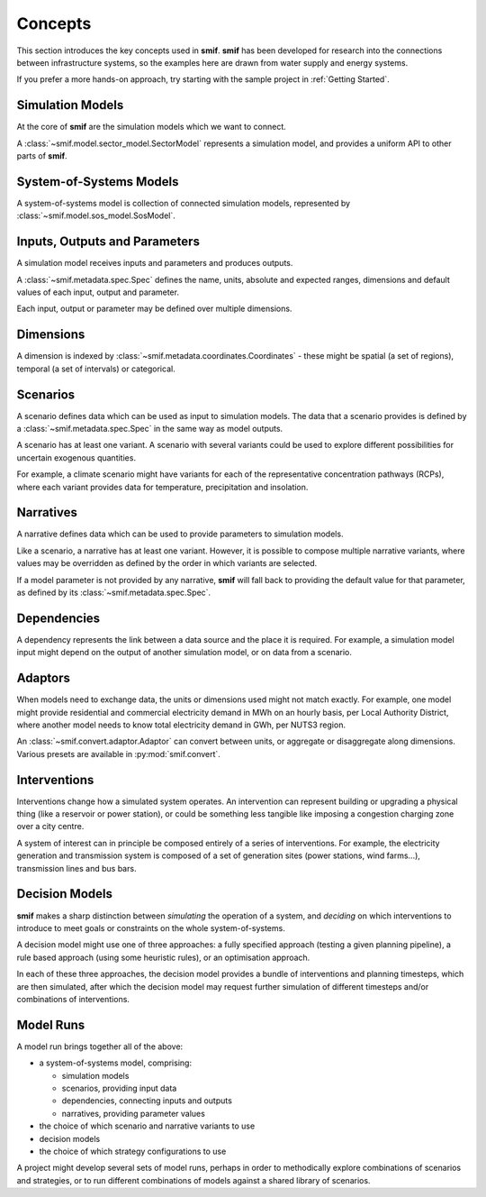 .. _concepts:

Concepts
========

This section introduces the key concepts used in **smif**. **smif** has been developed for
research into the connections between infrastructure systems, so the examples here are drawn
from water supply and energy systems.

If you prefer a more hands-on approach, try starting with the sample project in :ref:`Getting
Started`.


Simulation Models
-----------------

At the core of **smif** are the simulation models which we want to connect.

A :class:`~smif.model.sector_model.SectorModel` represents a simulation model, and
provides a uniform API to other parts of **smif**.


System-of-Systems Models
------------------------

A system-of-systems model is collection of connected simulation models, represented by
:class:`~smif.model.sos_model.SosModel`.


Inputs, Outputs and Parameters
------------------------------

A simulation model receives inputs and parameters and produces outputs.

A :class:`~smif.metadata.spec.Spec` defines the name, units, absolute and expected ranges,
dimensions and default values of each input, output and parameter.

Each input, output or parameter may be defined over multiple dimensions.


Dimensions
----------

A dimension is indexed by :class:`~smif.metadata.coordinates.Coordinates` - these might be
spatial (a set of regions), temporal (a set of intervals) or categorical.


Scenarios
---------

A scenario defines data which can be used as input to simulation models. The data that a
scenario provides is defined by a :class:`~smif.metadata.spec.Spec` in the same way as model
outputs.

A scenario has at least one variant. A scenario with several variants could be used to explore
different possibilities for uncertain exogenous quantities.

For example, a climate scenario might have variants for each of the representative
concentration pathways (RCPs), where each variant provides data for temperature, precipitation
and insolation.


Narratives
----------

A narrative defines data which can be used to provide parameters to simulation models.

Like a scenario, a narrative has at least one variant. However, it is possible to compose
multiple narrative variants, where values may be overridden as defined by the order in which
variants are selected.

If a model parameter is not provided by any narrative, **smif** will fall back to providing the
default value for that parameter, as defined by its :class:`~smif.metadata.spec.Spec`.


Dependencies
------------

A dependency represents the link between a data source and the place it is required. For
example, a simulation model input might depend on the output of another simulation model, or
on data from a scenario.


Adaptors
--------

When models need to exchange data, the units or dimensions used might not match exactly. For
example, one model might provide residential and commercial electricity demand in MWh on an
hourly basis, per Local Authority District, where another model needs to know total electricity
demand in GWh, per NUTS3 region.

An :class:`~smif.convert.adaptor.Adaptor` can convert between units, or aggregate or
disaggregate along dimensions. Various presets are available in :py:mod:`smif.convert`.


Interventions
-------------

Interventions change how a simulated system operates. An intervention can represent building or
upgrading a physical thing (like a reservoir or power station), or could be something less
tangible like imposing a congestion charging zone over a city centre.

A system of interest can in principle be composed entirely of a series of interventions. For
example, the electricity generation and transmission system is composed of a set of generation
sites (power stations, wind farms...), transmission lines and bus bars.


Decision Models
---------------

**smif** makes a sharp distinction between *simulating* the operation of a system, and
*deciding* on which interventions to introduce to meet goals or constraints on the whole
system-of-systems.

A decision model might use one of three approaches: a fully specified approach (testing a given
planning pipeline), a rule based approach (using some heuristic rules), or an optimisation
approach.

In each of these three approaches, the decision model provides a bundle of interventions and
planning timesteps, which are then simulated, after which the decision model may request
further simulation of different timesteps and/or combinations of interventions.


Model Runs
----------

A model run brings together all of the above:

- a system-of-systems model, comprising:

  - simulation models
  - scenarios, providing input data
  - dependencies, connecting inputs and outputs
  - narratives, providing parameter values

- the choice of which scenario and narrative variants to use
- decision models
- the choice of which strategy configurations to use

A project might develop several sets of model runs, perhaps in order to methodically explore
combinations of scenarios and strategies, or to run different combinations of models against
a shared library of scenarios.
